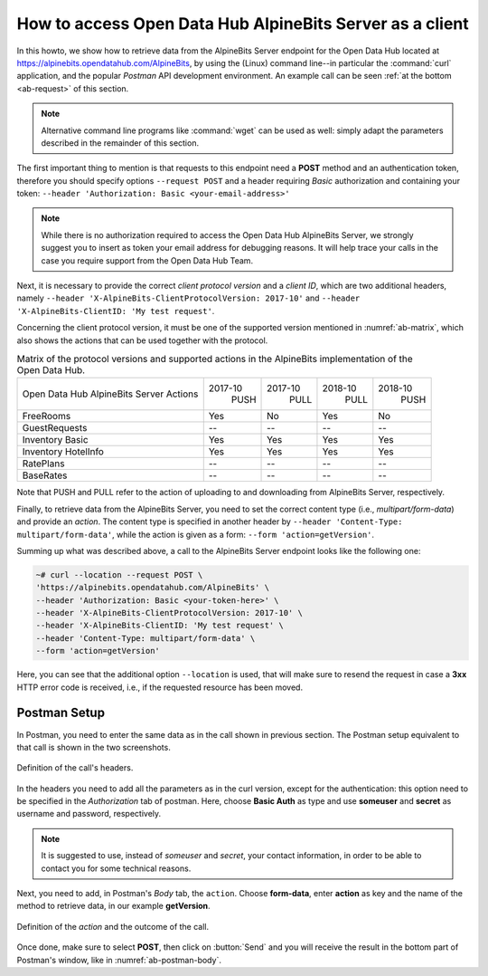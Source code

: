 .. _ab-howto:

How to access Open Data Hub AlpineBits Server as a client
=========================================================

In this howto, we show how to retrieve data from the AlpineBits Server
endpoint for the Open Data Hub located at
https://alpinebits.opendatahub.com/AlpineBits, by using the (Linux)
command line--in particular the :command:`curl` application, and the
popular `Postman` API development environment.  An example call can be
seen :ref:`at the bottom <ab-request>` of this section.

.. note:: Alternative command line programs like :command:`wget` can
   be used as well: simply adapt the parameters described in the
   remainder of this section.

The first important thing to mention is that requests to this endpoint
need a :strong:`POST` method and an authentication token, therefore
you should specify options :literal:`--request POST` and a header
requiring `Basic` authorization and containing your token:
:literal:`--header 'Authorization: Basic <your-email-address>'`

.. note:: While there is no authorization required to access the Open Data
   Hub AlpineBits Server, we strongly suggest you to insert as token
   your email address for debugging reasons. It will help trace your
   calls in the case you require support from the Open Data Hub Team.

Next, it is necessary to provide the correct `client protocol version`
and a `client ID`, which are two additional headers, namely
:literal:`--header 'X-AlpineBits-ClientProtocolVersion: 2017-10'` and
:literal:`--header 'X-AlpineBits-ClientID: 'My test request'`.

Concerning the client protocol version, it must be one of the
supported version mentioned in :numref:`ab-matrix`, which also
shows the actions that can be used together with the protocol.
 
.. _ab-matrix:

.. table:: Matrix of the protocol versions and supported actions in
   the AlpineBits implementation of the Open Data Hub.

   +--------------------------+---------+---------+---------+---------+
   | Open Data Hub AlpineBits | 2017-10 | 2017-10 | 2018-10 | 2018-10 |
   | Server Actions           |   PUSH  |   PULL  |   PULL  |   PUSH  |
   +--------------------------+---------+---------+---------+---------+
   | FreeRooms                | Yes     | No      | Yes     | No      |
   +--------------------------+---------+---------+---------+---------+
   | GuestRequests            | --      | --      | --      | --      |
   +--------------------------+---------+---------+---------+---------+
   | Inventory Basic          | Yes     | Yes     | Yes     | Yes     |
   +--------------------------+---------+---------+---------+---------+
   | Inventory HotelInfo      | Yes     | Yes     | Yes     | Yes     |
   +--------------------------+---------+---------+---------+---------+
   | RatePlans                | --      | --      | --      | --      |
   +--------------------------+---------+---------+---------+---------+
   | BaseRates                | --      | --      | --      | --      |
   +--------------------------+---------+---------+---------+---------+

Note that PUSH and PULL refer to the action of uploading to and
downloading from AlpineBits Server, respectively.
   
Finally, to retrieve data from the AlpineBits Server, you need to set
the correct content type (i.e., `multipart/form-data`) and provide an
`action`. The content type is specified in another header by
:literal:`--header 'Content-Type: multipart/form-data'`, while the
action is given as a form: :literal:`--form 'action=getVersion'`.

.. _ab-request:

Summing up what was described above, a call to the AlpineBits Server endpoint
looks like the following one:
	 
.. code-block:: 
		
   ~# curl --location --request POST \
   'https://alpinebits.opendatahub.com/AlpineBits' \
   --header 'Authorization: Basic <your-token-here>' \
   --header 'X-AlpineBits-ClientProtocolVersion: 2017-10' \
   --header 'X-AlpineBits-ClientID: 'My test request' \
   --header 'Content-Type: multipart/form-data' \
   --form 'action=getVersion'

Here, you can see that the additional option :literal:`--location` is
used, that will make sure to resend the request in case a
:strong:`3xx` HTTP error code is received, i.e., if the requested
resource has been moved.

Postman Setup
-------------

In Postman, you need to enter the same data as in the call shown in
previous section. The Postman setup equivalent to that call is shown
in the two screenshots.

.. _ab-postman-header:

.. figure:: /images/postman/AB-postman1.png
   :scale: 50%
   :align: center

   Definition of the call's headers.

In the headers you need to add all the parameters as in the curl
version, except for the authentication: this option need to be
specified in the `Authorization` tab of postman. Here, choose
:strong:`Basic Auth` as type and use :strong:`someuser` and
:strong:`secret`  as username and password, respectively.

.. note:: It is suggested to use, instead of `someuser` and `secret`,
   your contact information, in order to be able to contact you for
   some technical reasons.

Next, you need to add, in Postman's `Body` tab, the :literal:`action`.
Choose :strong:`form-data`, enter :strong:`action` as key and the name
of the method to retrieve data, in our example :strong:`getVersion`.

.. _ab-postman-body:

.. figure:: /images/postman/AB-postman2.png
   :scale: 50%
   :align: center

   Definition of the `action` and the outcome of the call.

Once done, make sure to select :strong:`POST`, then click on
:button:`Send` and you will receive the result in the bottom part of
Postman's window, like in :numref:`ab-postman-body`.

.. seealso:: More information about the interaction with AlpineBits
   can be found in the official documentation, available at
   https://www.alpinebits.org/hoteldata/.


